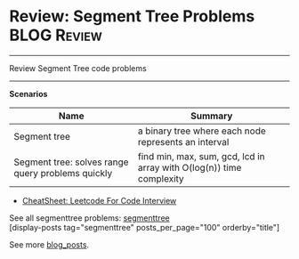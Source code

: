 * Review: Segment Tree Problems                                 :BLOG:Review:
#+STARTUP: showeverything
#+OPTIONS: toc:nil \n:t ^:nil creator:nil d:nil
:PROPERTIES:
:type: segmenttree, review
:END:
---------------------------------------------------------------------
Review Segment Tree code problems
---------------------------------------------------------------------
#+BEGIN_HTML
<a href="https://github.com/dennyzhang/code.dennyzhang.com/tree/master/review/review-segmenttree"><img align="right" width="200" height="183" src="https://www.dennyzhang.com/wp-content/uploads/denny/watermark/github.png" /></a>
#+END_HTML

*Scenarios*
| Name                                              | Summary                                                              |
|---------------------------------------------------+----------------------------------------------------------------------|
| Segment tree                                      | a binary tree where each node represents an interval                 |
| Segment tree: solves range query problems quickly | find min, max, sum, gcd, lcd in array with O(log(n)) time complexity |

- [[https://cheatsheet.dennyzhang.com/cheatsheet-leetcode-A4][CheatSheet: Leetcode For Code Interview]]

See all segmenttree problems: [[https://code.dennyzhang.com/tag/segmenttree][segmenttree]]
[display-posts tag="segmenttree" posts_per_page="100" orderby="title"]

See more [[https://code.dennyzhang.com/?s=blog+posts][blog_posts]].

#+BEGIN_HTML
<div style="overflow: hidden;">
<div style="float: left; padding: 5px"> <a href="https://www.linkedin.com/in/dennyzhang001"><img src="https://www.dennyzhang.com/wp-content/uploads/sns/linkedin.png" alt="linkedin" /></a></div>
<div style="float: left; padding: 5px"><a href="https://github.com/DennyZhang"><img src="https://www.dennyzhang.com/wp-content/uploads/sns/github.png" alt="github" /></a></div>
<div style="float: left; padding: 5px"><a href="https://www.dennyzhang.com/slack" target="_blank" rel="nofollow"><img src="https://www.dennyzhang.com/wp-content/uploads/sns/slack.png" alt="slack"/></a></div>
</div>
#+END_HTML
* TODO https://leetcode.com/articles/a-recursive-approach-to-segment-trees-range-sum-queries-lazy-propagation/ :noexport:
